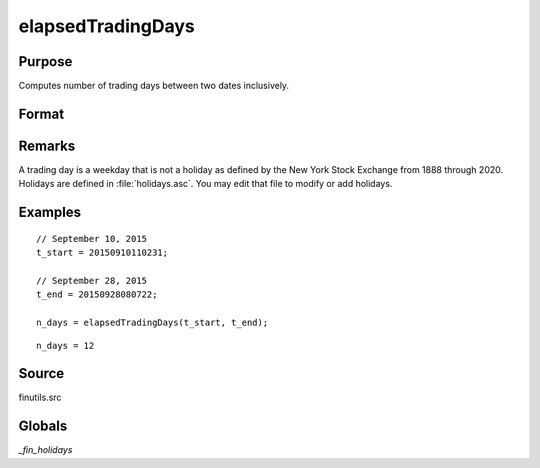 
elapsedTradingDays
==============================================

Purpose
----------------

Computes number of trading days between two dates inclusively.

Format
----------------
.. function:: n_days = elapsedTradingDays(t_start, t_end)

    :param t_start: date in DT scalar format.
    :type t_start: scalar

    :param t_end: date in DT scalar format.
    :type t_end: scalar

    :return n_days: number of trading days between dates inclusively, that is,
        elapsed time includes the dates *t_start* and *t_end*.

    :rtype n_days: Scalar

Remarks
-------

A trading day is a weekday that is not a holiday as defined by the New
York Stock Exchange from 1888 through 2020. Holidays are defined in
:file:`holidays.asc`. You may edit that file to modify or add holidays.

Examples
----------------

::

    // September 10, 2015
    t_start = 20150910110231;

    // September 28, 2015
    t_end = 20150928080722;

    n_days = elapsedTradingDays(t_start, t_end);

::

    n_days = 12

Source
------

finutils.src

Globals
-------


`\_fin_holidays`

.. seealso:: Functions :func:`getNextTradingDay`, :func:`getPreviousTradingDay`, :func:`getNextWeekDay`, :func:`getPreviousWeekDay`
